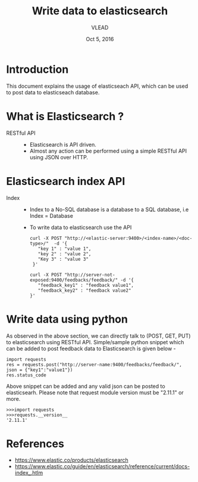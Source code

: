 #+Title: Write data to elasticsearch 
#+Date: Oct 5, 2016
#+Author: VLEAD 


* Introduction
  This document explains the usage of elasticseach API, which can be used to 
  post data to elasticseach database.


* What is Elasticsearch ?
  + RESTful API ::
    + Elasticsearch is API driven. 
    + Almost any action can be performed using a simple RESTful API
      using JSON over HTTP. 
      
* Elasticsearch index API
  + Index ::
    + Index to a No-SQL database is a database to a SQL database, i.e Index = Database
    + To write data to elasticsearch use the API 
      #+BEGIN_SRC command general
      curl -X POST "http://<elastic-server:9400>/<index-name>/<doc-type>/"  -d '{
         "key 1" : "value 1",
         "key 2" : "value 2",
         "Key 3" : "value 3"
       }'
      #+END_SRC
      #+BEGIN_SRC command 
      curl -X POST "http://server-not-exposed:9400/feedbacks/feedback/" -d '{
         "feedback_key1" : "feedback value1",
         "feedback_key2" : "feedback value2"
      }'
      #+END_SRC

* Write data using python 
  As observed in the above section, we can directly talk to (POST,
  GET, PUT) to elasticsearch using RESTful API. Simple/sample
  python snippet which can be added to post feedback data to
  Elasticsearch is given below -

  #+BEGIN_SRC command
  import requests
  res = requests.post("http://server-name:9400/feedbacks/feedback/", json = {"key1":"value1"})
  res.status_code 
  #+END_SRC

  Above snippet can be added and any valid json can be posted to
  elasticsearh.  Please note that request module version must be
  "2.11.1" or more.

  #+BEGIN_SRC command
  >>>import requests
  >>>requests.__version__
  '2.11.1'
  #+END_SRC
    
* References
  + https://www.elastic.co/products/elasticsearch
  + https://www.elastic.co/guide/en/elasticsearch/reference/current/docs-index_.htlm
